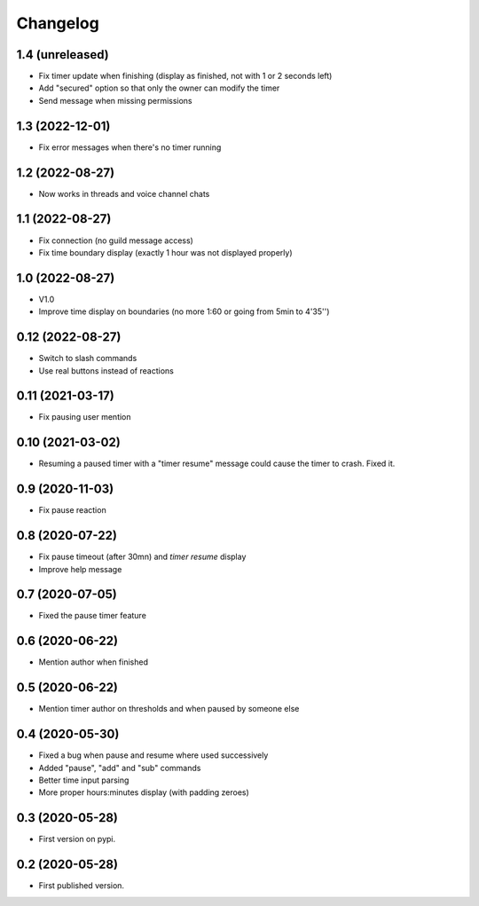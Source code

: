 Changelog
=========

1.4 (unreleased)
----------------

- Fix timer update when finishing (display as finished, not with 1 or 2 seconds left)
- Add "secured" option so that only the owner can modify the timer
- Send message when missing permissions

1.3 (2022-12-01)
----------------

- Fix error messages when there's no timer running


1.2 (2022-08-27)
----------------

- Now works in threads and voice channel chats


1.1 (2022-08-27)
----------------

- Fix connection (no guild message access)
- Fix time boundary display (exactly 1 hour was not displayed properly)

1.0 (2022-08-27)
----------------

- V1.0
- Improve time display on boundaries (no more 1:60 or going from 5min to 4'35'')


0.12 (2022-08-27)
-----------------

- Switch to slash commands
- Use real buttons instead of reactions

0.11 (2021-03-17)
-----------------

- Fix pausing user mention


0.10 (2021-03-02)
-----------------

- Resuming a paused timer with a "timer resume" message could cause the timer to crash. Fixed it.


0.9 (2020-11-03)
----------------

- Fix pause reaction


0.8 (2020-07-22)
----------------

- Fix pause timeout (after 30mn) and `timer resume` display
- Improve help message

0.7 (2020-07-05)
----------------

- Fixed the pause timer feature


0.6 (2020-06-22)
----------------

- Mention author when finished


0.5 (2020-06-22)
----------------

- Mention timer author on thresholds and when paused by someone else


0.4 (2020-05-30)
----------------

- Fixed a bug when pause and resume where used successively
- Added "pause", "add" and "sub" commands
- Better time input parsing
- More proper hours:minutes display (with padding zeroes)


0.3 (2020-05-28)
----------------

- First version on pypi.


0.2 (2020-05-28)
----------------

- First published version.
